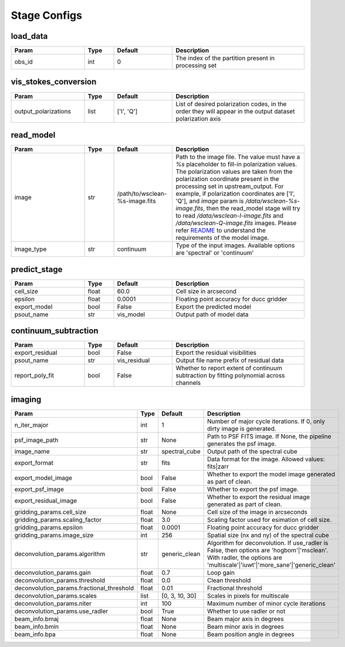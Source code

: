 Stage Configs
=============

.. This file is generated using scripts/generate_config.py

.. This file is referenced by "imaging" stage docstring by a relative reference
.. to the generated html page.


load_data
*********

..  table::
    :width: 100%
    :widths: 25, 10, 20, 45

    +---------+--------+-----------+------------------------------------------------------+
    | Param   | Type   | Default   | Description                                          |
    +=========+========+===========+======================================================+
    | obs_id  | int    | 0         | The index of the partition present in processing set |
    +---------+--------+-----------+------------------------------------------------------+


vis_stokes_conversion
*********************

..  table::
    :width: 100%
    :widths: 25, 10, 20, 45

    +----------------------+--------+------------+---------------------------------------------------------------------------------+
    | Param                | Type   | Default    | Description                                                                     |
    +======================+========+============+=================================================================================+
    | output_polarizations | list   | ['I', 'Q'] | List of desired polarization codes, in the order they will appear in the output |
    |                      |        |            | dataset polarization axis                                                       |
    +----------------------+--------+------------+---------------------------------------------------------------------------------+


read_model
**********

..  table::
    :width: 100%
    :widths: 25, 10, 20, 45

    +------------+--------+--------------------------------+----------------------------------------------------------------------------------+
    | Param      | Type   | Default                        | Description                                                                      |
    +============+========+================================+==================================================================================+
    | image      | str    | /path/to/wsclean-%s-image.fits | Path to the image file. The value must have a             `%s`                   |
    |            |        |                                | placeholder to fill-in polarization values.              The polarization values |
    |            |        |                                | are taken from the polarization             coordinate present in the processing |
    |            |        |                                | set in upstream_output.              For example, if polarization coordinates    |
    |            |        |                                | are ['I', 'Q'],             and `image` param is `/data/wsclean-%s-image.fits`,  |
    |            |        |                                | then the             read_model stage will try to read                           |
    |            |        |                                | `/data/wsclean-I-image.fits` and             `/data/wsclean-Q-image.fits`        |
    |            |        |                                | images.              Please refer             `README <README.html#regarding-    |
    |            |        |                                | the-model-visibilities>`_             to understand the requirements of the      |
    |            |        |                                | model image.                                                                     |
    +------------+--------+--------------------------------+----------------------------------------------------------------------------------+
    | image_type | str    | continuum                      | Type of the input images. Available options are 'spectral' or 'continuum'        |
    +------------+--------+--------------------------------+----------------------------------------------------------------------------------+


predict_stage
*************

..  table::
    :width: 100%
    :widths: 25, 10, 20, 45

    +--------------+--------+-----------+------------------------------------------+
    | Param        | Type   | Default   | Description                              |
    +==============+========+===========+==========================================+
    | cell_size    | float  | 60.0      | Cell size in arcsecond                   |
    +--------------+--------+-----------+------------------------------------------+
    | epsilon      | float  | 0.0001    | Floating point accuracy for ducc gridder |
    +--------------+--------+-----------+------------------------------------------+
    | export_model | bool   | False     | Export the predicted model               |
    +--------------+--------+-----------+------------------------------------------+
    | psout_name   | str    | vis_model | Output path of model data                |
    +--------------+--------+-----------+------------------------------------------+


continuum_subtraction
*********************

..  table::
    :width: 100%
    :widths: 25, 10, 20, 45

    +-----------------+--------+--------------+--------------------------------------------------------------------------------+
    | Param           | Type   | Default      | Description                                                                    |
    +=================+========+==============+================================================================================+
    | export_residual | bool   | False        | Export the residual visibilities                                               |
    +-----------------+--------+--------------+--------------------------------------------------------------------------------+
    | psout_name      | str    | vis_residual | Output file name prefix of residual data                                       |
    +-----------------+--------+--------------+--------------------------------------------------------------------------------+
    | report_poly_fit | bool   | False        | Whether to report extent of continuum subtraction by fitting polynomial across |
    |                 |        |              | channels                                                                       |
    +-----------------+--------+--------------+--------------------------------------------------------------------------------+


imaging
*******

..  table::
    :width: 100%
    :widths: 25, 10, 20, 45

    +-------------------------------------------+--------+----------------+-------------------------------------------------------------------------+
    | Param                                     | Type   | Default        | Description                                                             |
    +===========================================+========+================+=========================================================================+
    | n_iter_major                              | int    | 1              | Number of major cycle iterations.  If 0, only dirty image is generated. |
    +-------------------------------------------+--------+----------------+-------------------------------------------------------------------------+
    | psf_image_path                            | str    | None           | Path to PSF FITS image. If None, the pipeline generates the psf image.  |
    +-------------------------------------------+--------+----------------+-------------------------------------------------------------------------+
    | image_name                                | str    | spectral_cube  | Output path of the spectral cube                                        |
    +-------------------------------------------+--------+----------------+-------------------------------------------------------------------------+
    | export_format                             | str    | fits           | Data format for the image. Allowed values: fits|zarr                    |
    +-------------------------------------------+--------+----------------+-------------------------------------------------------------------------+
    | export_model_image                        | bool   | False          | Whether to export the model image generated as part of clean.           |
    +-------------------------------------------+--------+----------------+-------------------------------------------------------------------------+
    | export_psf_image                          | bool   | False          | Whether to export the psf image.                                        |
    +-------------------------------------------+--------+----------------+-------------------------------------------------------------------------+
    | export_residual_image                     | bool   | False          | Whether to export the residual image generated as part of clean.        |
    +-------------------------------------------+--------+----------------+-------------------------------------------------------------------------+
    | gridding_params.cell_size                 | float  | None           | Cell size of the image in arcseconds                                    |
    +-------------------------------------------+--------+----------------+-------------------------------------------------------------------------+
    | gridding_params.scaling_factor            | float  | 3.0            | Scaling factor used for esimation of cell size.                         |
    +-------------------------------------------+--------+----------------+-------------------------------------------------------------------------+
    | gridding_params.epsilon                   | float  | 0.0001         | Floating point accuracy for ducc gridder                                |
    +-------------------------------------------+--------+----------------+-------------------------------------------------------------------------+
    | gridding_params.image_size                | int    | 256            | Spatial size (nx and ny) of the spectral cube                           |
    +-------------------------------------------+--------+----------------+-------------------------------------------------------------------------+
    | deconvolution_params.algorithm            | str    | generic_clean  | Algorithm for deconvolution. If use_radler is False, then options are   |
    |                                           |        |                | 'hogbom'|'msclean'. With radler, the options are                        |
    |                                           |        |                | 'multiscale'|'iuwt'|'more_sane'|'generic_clean'                         |
    +-------------------------------------------+--------+----------------+-------------------------------------------------------------------------+
    | deconvolution_params.gain                 | float  | 0.7            | Loop gain                                                               |
    +-------------------------------------------+--------+----------------+-------------------------------------------------------------------------+
    | deconvolution_params.threshold            | float  | 0.0            | Clean threshold                                                         |
    +-------------------------------------------+--------+----------------+-------------------------------------------------------------------------+
    | deconvolution_params.fractional_threshold | float  | 0.01           | Fractional threshold                                                    |
    +-------------------------------------------+--------+----------------+-------------------------------------------------------------------------+
    | deconvolution_params.scales               | list   | [0, 3, 10, 30] | Scales in pixels for multiscale                                         |
    +-------------------------------------------+--------+----------------+-------------------------------------------------------------------------+
    | deconvolution_params.niter                | int    | 100            | Maximum number of minor cycle iterations                                |
    +-------------------------------------------+--------+----------------+-------------------------------------------------------------------------+
    | deconvolution_params.use_radler           | bool   | True           | Whether to use radler or not                                            |
    +-------------------------------------------+--------+----------------+-------------------------------------------------------------------------+
    | beam_info.bmaj                            | float  | None           | Beam major axis in degrees                                              |
    +-------------------------------------------+--------+----------------+-------------------------------------------------------------------------+
    | beam_info.bmin                            | float  | None           | Beam minor axis in degrees                                              |
    +-------------------------------------------+--------+----------------+-------------------------------------------------------------------------+
    | beam_info.bpa                             | float  | None           | Beam position angle in degrees                                          |
    +-------------------------------------------+--------+----------------+-------------------------------------------------------------------------+


